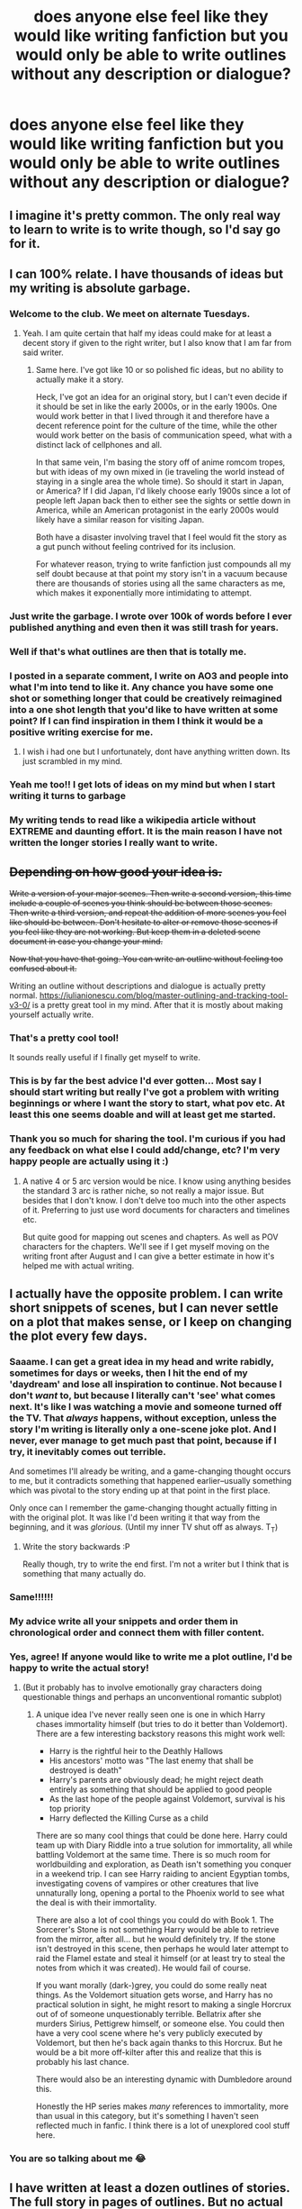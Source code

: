 #+TITLE: does anyone else feel like they would like writing fanfiction but you would only be able to write outlines without any description or dialogue?

* does anyone else feel like they would like writing fanfiction but you would only be able to write outlines without any description or dialogue?
:PROPERTIES:
:Author: adamistroubled
:Score: 497
:DateUnix: 1593249485.0
:DateShort: 2020-Jun-27
:FlairText: Discussion
:END:

** I imagine it's pretty common. The only real way to learn to write is to write though, so I'd say go for it.
:PROPERTIES:
:Author: ChasingAnna
:Score: 149
:DateUnix: 1593250226.0
:DateShort: 2020-Jun-27
:END:


** I can 100% relate. I have thousands of ideas but my writing is absolute garbage.
:PROPERTIES:
:Author: Ohm_0_
:Score: 135
:DateUnix: 1593254944.0
:DateShort: 2020-Jun-27
:END:

*** Welcome to the club. We meet on alternate Tuesdays.
:PROPERTIES:
:Author: WhosThisGeek
:Score: 37
:DateUnix: 1593284439.0
:DateShort: 2020-Jun-27
:END:

**** Yeah. I am quite certain that half my ideas could make for at least a decent story if given to the right writer, but I also know that I am far from said writer.
:PROPERTIES:
:Author: Ohm_0_
:Score: 28
:DateUnix: 1593285851.0
:DateShort: 2020-Jun-27
:END:

***** Same here. I've got like 10 or so polished fic ideas, but no ability to actually make it a story.

Heck, I've got an idea for an original story, but I can't even decide if it should be set in like the early 2000s, or in the early 1900s. One would work better in that I lived through it and therefore have a decent reference point for the culture of the time, while the other would work better on the basis of communication speed, what with a distinct lack of cellphones and all.

In that same vein, I'm basing the story off of anime romcom tropes, but with ideas of my own mixed in (ie traveling the world instead of staying in a single area the whole time). So should it start in Japan, or America? If I did Japan, I'd likely choose early 1900s since a lot of people left Japan back then to either see the sights or settle down in America, while an American protagonist in the early 2000s would likely have a similar reason for visiting Japan.

Both have a disaster involving travel that I feel would fit the story as a gut punch without feeling contrived for its inclusion.

For whatever reason, trying to write fanfiction just compounds all my self doubt because at that point my story isn't in a vacuum because there are thousands of stories using all the same characters as me, which makes it exponentially more intimidating to attempt.
:PROPERTIES:
:Author: SuperBigMac
:Score: 11
:DateUnix: 1593297367.0
:DateShort: 2020-Jun-28
:END:


*** Just write the garbage. I wrote over 100k of words before I ever published anything and even then it was still trash for years.
:PROPERTIES:
:Author: blandge
:Score: 21
:DateUnix: 1593289661.0
:DateShort: 2020-Jun-28
:END:


*** Well if that's what outlines are then that is totally me.
:PROPERTIES:
:Author: AlphaSakura7
:Score: 6
:DateUnix: 1593292203.0
:DateShort: 2020-Jun-28
:END:


*** I posted in a separate comment, I write on AO3 and people into what I'm into tend to like it. Any chance you have some one shot or something longer that could be creatively reimagined into a one shot length that you'd like to have written at some point? If I can find inspiration in them I think it would be a positive writing exercise for me.
:PROPERTIES:
:Author: VanStock1992
:Score: 4
:DateUnix: 1593310822.0
:DateShort: 2020-Jun-28
:END:

**** I wish i had one but I unfortunately, dont have anything written down. Its just scrambled in my mind.
:PROPERTIES:
:Author: Ohm_0_
:Score: 4
:DateUnix: 1593311591.0
:DateShort: 2020-Jun-28
:END:


*** Yeah me too!! I get lots of ideas on my mind but when I start writing it turns to garbage
:PROPERTIES:
:Score: 3
:DateUnix: 1593344567.0
:DateShort: 2020-Jun-28
:END:


*** My writing tends to read like a wikipedia article without EXTREME and daunting effort. It is the main reason I have not written the longer stories I really want to write.
:PROPERTIES:
:Author: KnightOfThirteen
:Score: 1
:DateUnix: 1593746815.0
:DateShort: 2020-Jul-03
:END:


** +Depending on how good your idea is.+

+Write a version of your major scenes. Then write a second version, this time include a couple of scenes you think should be between those scenes. Then write a third version, and repeat the addition of more scenes you feel like should be between. Don't hesitate to alter or remove those scenes if you feel like they are not working. But keep them in a deleted scene document in case you change your mind.+

+Now that you have that going. You can write an outline without feeling too confused about it.+

Writing an outline without descriptions and dialogue is actually pretty normal. [[https://iulianionescu.com/blog/master-outlining-and-tracking-tool-v3-0/]] is a pretty great tool in my mind. After that it is mostly about making yourself actually write.
:PROPERTIES:
:Author: RedKorss
:Score: 56
:DateUnix: 1593255377.0
:DateShort: 2020-Jun-27
:END:

*** That's a pretty cool tool!

It sounds really useful if I finally get myself to write.
:PROPERTIES:
:Author: VulpineKitsune
:Score: 3
:DateUnix: 1593273853.0
:DateShort: 2020-Jun-27
:END:


*** This is by far the best advice I'd ever gotten... Most say I should start writing but really I've got a problem with writing beginnings or where I want the story to start, what pov etc. At least this one seems doable and will at least get me started.
:PROPERTIES:
:Author: Rift-Warden
:Score: 2
:DateUnix: 1593317325.0
:DateShort: 2020-Jun-28
:END:


*** Thank you so much for sharing the tool. I'm curious if you had any feedback on what else I could add/change, etc? I'm very happy people are actually using it :)
:PROPERTIES:
:Author: iulienel
:Score: 2
:DateUnix: 1593622584.0
:DateShort: 2020-Jul-01
:END:

**** A native 4 or 5 arc version would be nice. I know using anything besides the standard 3 arc is rather niche, so not really a major issue. But besides that I don't know. I don't delve too much into the other aspects of it. Preferring to just use word documents for characters and timelines etc.

But quite good for mapping out scenes and chapters. As well as POV characters for the chapters. We'll see if I get myself moving on the writing front after August and I can give a better estimate in how it's helped me with actual writing.
:PROPERTIES:
:Author: RedKorss
:Score: 1
:DateUnix: 1593627157.0
:DateShort: 2020-Jul-01
:END:


** I actually have the opposite problem. I can write short snippets of scenes, but I can never settle on a plot that makes sense, or I keep on changing the plot every few days.
:PROPERTIES:
:Author: Feathertail11
:Score: 54
:DateUnix: 1593259207.0
:DateShort: 2020-Jun-27
:END:

*** Saaame. I can get a great idea in my head and write rabidly, sometimes for days or weeks, then I hit the end of my 'daydream' and lose all inspiration to continue. Not because I don't /want/ to, but because I literally can't 'see' what comes next. It's like I was watching a movie and someone turned off the TV. That /always/ happens, without exception, unless the story I'm writing is literally only a one-scene joke plot. And I never, ever manage to get much past that point, because if I try, it inevitably comes out terrible.

And sometimes I'll already be writing, and a game-changing thought occurs to me, but it contradicts something that happened earlier--usually something which was pivotal to the story ending up at that point in the first place.

Only once can I remember the game-changing thought actually fitting in with the original plot. It was like I'd been writing it that way from the beginning, and it was /glorious./ (Until my inner TV shut off as always. T_T)
:PROPERTIES:
:Author: Syssareth
:Score: 9
:DateUnix: 1593272746.0
:DateShort: 2020-Jun-27
:END:

**** Write the story backwards :P

Really though, try to write the end first. I'm not a writer but I think that is something that many actually do.
:PROPERTIES:
:Author: Leangeful
:Score: 1
:DateUnix: 1593302839.0
:DateShort: 2020-Jun-28
:END:


*** Same!!!!!!
:PROPERTIES:
:Author: nadsgotback
:Score: 6
:DateUnix: 1593261262.0
:DateShort: 2020-Jun-27
:END:


*** My advice write all your snippets and order them in chronological order and connect them with filler content.
:PROPERTIES:
:Author: kprasad13
:Score: 2
:DateUnix: 1593271839.0
:DateShort: 2020-Jun-27
:END:


*** Yes, agree! If anyone would like to write me a plot outline, I'd be happy to write the actual story!
:PROPERTIES:
:Author: msrawrington
:Score: 2
:DateUnix: 1593303217.0
:DateShort: 2020-Jun-28
:END:

**** (But it probably has to involve emotionally gray characters doing questionable things and perhaps an unconventional romantic subplot)
:PROPERTIES:
:Author: msrawrington
:Score: 2
:DateUnix: 1593303370.0
:DateShort: 2020-Jun-28
:END:

***** A unique idea I've never really seen one is one in which Harry chases immortality himself (but tries to do it better than Voldemort). There are a few interesting backstory reasons this might work well:

- Harry is the rightful heir to the Deathly Hallows
- His ancestors' motto was "The last enemy that shall be destroyed is death"
- Harry's parents are obviously dead; he might reject death entirely as something that should be applied to good people
- As the last hope of the people against Voldemort, survival is his top priority
- Harry deflected the Killing Curse as a child

There are so many cool things that could be done here. Harry could team up with Diary Riddle into a true solution for immortality, all while battling Voldemort at the same time. There is so much room for worldbuilding and exploration, as Death isn't something you conquer in a weekend trip. I can see Harry raiding to ancient Egyptian tombs, investigating covens of vampires or other creatures that live unnaturally long, opening a portal to the Phoenix world to see what the deal is with their immortality.

There are also a lot of cool things you could do with Book 1. The Sorcerer's Stone is not something Harry would be able to retrieve from the mirror, after all... but he would definitely try. If the stone isn't destroyed in this scene, then perhaps he would later attempt to raid the Flamel estate and steal it himself (or at least try to steal the notes from which it was created). He would fail of course.

If you want morally (dark-)grey, you could do some really neat things. As the Voldemort situation gets worse, and Harry has no practical solution in sight, he might resort to making a single Horcrux out of of someone unquestionably terrible. Bellatrix after she murders Sirius, Pettigrew himself, or someone else. You could then have a very cool scene where he's very publicly executed by Voldemort, but then he's back again thanks to this Horcrux. But he would be a bit more off-kilter after this and realize that this is probably his last chance.

There would also be an interesting dynamic with Dumbledore around this.

Honestly the HP series makes /many/ references to immortality, more than usual in this category, but it's something I haven't seen reflected much in fanfic. I think there is a lot of unexplored cool stuff here.
:PROPERTIES:
:Score: 3
:DateUnix: 1593324347.0
:DateShort: 2020-Jun-28
:END:


*** You are so talking about me 😂
:PROPERTIES:
:Author: Queen_Ares
:Score: 1
:DateUnix: 1593277013.0
:DateShort: 2020-Jun-27
:END:


** I have written at least a dozen outlines of stories. The full story in pages of outlines. But no actual story.
:PROPERTIES:
:Author: ipdipdu
:Score: 21
:DateUnix: 1593255325.0
:DateShort: 2020-Jun-27
:END:

*** This is my life. People dream of making money so they can retire; I dream of making money so I can hire ghost writers.
:PROPERTIES:
:Author: 4wallsandawindow
:Score: 15
:DateUnix: 1593267350.0
:DateShort: 2020-Jun-27
:END:


** I have the opposite problem. It's hard to come up with good ideas that haven't been written already! By idea/outline, I mean having a premise, conflict, climax, resolution... It's easy to say "what if Harry met Daphne on the Express instead of Ron", but it's hard to figure out what the conflict would be and come to an emotionally satisfying conclusion all the while providing some unique twist to make your story actually interesting.
:PROPERTIES:
:Author: SeaWeb5
:Score: 21
:DateUnix: 1593258073.0
:DateShort: 2020-Jun-27
:END:

*** There are many ideas for stories which do not require that much thought but haven't been written so far. For example, Harry asking Padma to be his yule ball date because he thought that she was Parvati from behind. Padma would probably know about the Cho thing and adjust her expectations, leading to a slightly different Yule Ball and possibly a romance down the road.

Or Harry/Lavender, either at Hogwarts (Yule Ball, comforting her after Ron left her) or afterwards (hasn't been done without bashing everyone under the sun).

If you want, I can give you a whole list of plot ideas I had which haven't been done to my knowledge.
:PROPERTIES:
:Author: Hellstrike
:Score: 5
:DateUnix: 1593264776.0
:DateShort: 2020-Jun-27
:END:

**** Both of those are just premises. Good ones, but what would the plot / conflict be?
:PROPERTIES:
:Author: SeaWeb5
:Score: 2
:DateUnix: 1593284359.0
:DateShort: 2020-Jun-27
:END:

***** Not every story needs to be a 7-year saga.

For the Padma one, it would basically be whatever you want her to be. Personally, I would make her understanding, add conflict between her and Cho and, without either really wanting it, having them develop an attraction over the evening.

For the Lavender one, well, it depends on when you set it. The obvious would be Harry comforting her, one thing leading to another and then have conflict with Ron, who suddenly is unsure about his feelings towards Hermione and Lav and feels betrayed despite telling Harry countless times that he had no further interest in Lavender.
:PROPERTIES:
:Author: Hellstrike
:Score: 1
:DateUnix: 1593300781.0
:DateShort: 2020-Jun-28
:END:


** I believe my mum wrote a fanfiction like this once? I believe it was only thoughts and dialogue, no external descriptions or something like that
:PROPERTIES:
:Author: poursomesugaronu2
:Score: 9
:DateUnix: 1593255946.0
:DateShort: 2020-Jun-27
:END:


** That's what I already do. I have a massive word document with like 500+ ideas from dozens of fandoms (most of which I know almost nothing about), however I'm never going to write them because I know I can't write well enough to do the original story/show/movie justice
:PROPERTIES:
:Author: Aquamelon008
:Score: 11
:DateUnix: 1593257178.0
:DateShort: 2020-Jun-27
:END:


** One bit of advice I was given about writing dialogue was to just write out the main points of the conversation in bullet points, almost like writing a play where its character A line, character B line and so on. And a couple of basic descriptions about what's happening. Then go back and fill in who is saying what, tweak the words to "fit" your character and add in the description around that.

So you'd start with something like this:

/Sirius couldn't believe he was free. And now he had something to ask Harry./

/-Did anyone ever tell you I'm your godfather?/

/-yes/

/- would you like to live with me?/

/- oh that would be great/

/Sirius wondered why Harry was so keen to leave his aunt's home./

So you now know the dialogue you want to write is between Sirius and Harry about moving in (yeah I've taken something v similar to PoA canon because my brain CBA to come up with something original today!) and you can tweak it to make it a "proper" writing draft:

/"Harry," began Sirius, clearing his throat awkwardly. "I don't know if anyone ever told you, but I'm your godfather."/

/"Well, I wouldn't say they told me, they never tell me anything. But yeah, I know." Harry scowled and kicked at the marbled floor of the ministry corridor. If only he had known about Sirius before. If only the man had been given a trial twelve years ago. He could have grown up with someone who, at the very least, tolerated him./

/"I know you probably won't want to, but James and Lily, that is, your mum and dad, erm, I'm not very good at this," Sirius trailed off and rubbed a hand over his gaunt face. "They wanted me to look after you if anything happened. So, if you'd like to..."/

/Harry gaped at him./

/"Leave the Dursleys? Live with a real wizard? Are you joking me? Of course I bloody want to. When can I move in?!"/

/Sirius hadn't been expecting quite as enthusiastic a response. After all, Harry barely knew him. There was clearly something else going on here, and he knew he would be having a very serious conversation with one Albus Dumbledore as soon as those papers stating his innocence were in his hands./

So once you know that you want to go from A to B to C, you sketch out the basics and then go back and fill in the gaps. There's your first draft.

Hope this helps a little.
:PROPERTIES:
:Author: Ermithecow
:Score: 9
:DateUnix: 1593280276.0
:DateShort: 2020-Jun-27
:END:

*** Well, it certainly helped me, thanks!
:PROPERTIES:
:Author: Kellar21
:Score: 3
:DateUnix: 1593322377.0
:DateShort: 2020-Jun-28
:END:


** ... my problem is the opposite. I try to write the outline, but it turns into the story before I'm done. And then I lose my train of thought and the story is a complete mess.
:PROPERTIES:
:Author: Glorgamitch
:Score: 5
:DateUnix: 1593269274.0
:DateShort: 2020-Jun-27
:END:


** ITT we have people who can write well but find plotting difficult and people who can't write for shit but think they have good ideas for plots and outlines. I say we pair up. Write a short summary of fic you want to write and your strengths: A) Plotting OR B) Writing. If you don't have a short summary, approach the people who do and offer them your services. Writing in pairs can be a good exercises and both people can learn from each other, bounce ideas off each other and maybe even motivate each other. It might not be for everyone, but some of us can finally be able to produce something, and even if it is shitty, at least we tried. Sitting on our thumbs is not going to lead us anywhere anyway.
:PROPERTIES:
:Author: dobby_thefreeelf
:Score: 3
:DateUnix: 1593272934.0
:DateShort: 2020-Jun-27
:END:

*** This'd be a really great addition to the prompt flair, or even an AutoMod monthly thread. I'd certainly upvote a meta-thread pitching it to the Admins. :)
:PROPERTIES:
:Author: Avalon1632
:Score: 3
:DateUnix: 1593274479.0
:DateShort: 2020-Jun-27
:END:

**** Trying it now. :)
:PROPERTIES:
:Author: dobby_thefreeelf
:Score: 2
:DateUnix: 1593275570.0
:DateShort: 2020-Jun-27
:END:


** i have such detailed descriptions of outlines and ideas and the second i get to actually writing it goes AHHH
:PROPERTIES:
:Author: cheezeeey
:Score: 5
:DateUnix: 1593256309.0
:DateShort: 2020-Jun-27
:END:


** I probably come up with a new idea at least every two months
:PROPERTIES:
:Author: Not0riginalUsername
:Score: 3
:DateUnix: 1593257119.0
:DateShort: 2020-Jun-27
:END:


** For me, the outline tends to be nearly 90% of the work. Once I have an idea of the story I want to write and the characters going /through/ said story, the rest is all but automatic.

It is a bit of a hurdle to put yourself past, but once you do you'll almost inevitably surprise yourself wondering why you found it such a hurdle in the first place.
:PROPERTIES:
:Author: PsiGuy60
:Score: 4
:DateUnix: 1593267106.0
:DateShort: 2020-Jun-27
:END:


** Absolutely. But that's just the untalented author in me. I could be given a topic and throw so many side bumps and expected details, so manys storylines, and even divergent paths from canon but I just don't have the skill to bind that all together with dialogue and character(s) progression.

People underestimate what it takes to author a novel, a fanfiction, or even a series.
:PROPERTIES:
:Author: EyezWideOpenz
:Score: 4
:DateUnix: 1593272000.0
:DateShort: 2020-Jun-27
:END:


** I do actually write. However I have a rule of no posting until I finish a book. This has cause situations like one ongoing series that has 4 or 5 books 99% done cause I can't write an ending I'm content with to save my life.

There's also the minor factor of I do have a finished book or two that I haven't posted because I don't want to deal with figuring out how to post.

The ending thing is probably because I can do dialogue but outlines tend to escape me.
:PROPERTIES:
:Author: Z_Man3213
:Score: 4
:DateUnix: 1593273510.0
:DateShort: 2020-Jun-27
:END:


** I'm the opposite, I'm a decent writer but I have zero ideas
:PROPERTIES:
:Author: heaters-gonna-heat
:Score: 3
:DateUnix: 1593334692.0
:DateShort: 2020-Jun-28
:END:


** Is their some kind of author bounty board to compensate the author for writing a story with provided content and details for inclusion?
:PROPERTIES:
:Author: EyezWideOpenz
:Score: 3
:DateUnix: 1593272178.0
:DateShort: 2020-Jun-27
:END:


** I do write and I loved writing fanfic while I did, but I still shelve some ideas. I have snippets and outlines and one liners and all sorts and there's no chance to write them all. So I just enjoy writing the outline and having a think about it, and then I let it go.

That said, if you enjoy writing, then do it, even just outlines. And you can practice prose in private til you're more confident, or just never share if you don't want to. It's your hobby, your rules.
:PROPERTIES:
:Author: FontChoiceMatters
:Score: 2
:DateUnix: 1593262633.0
:DateShort: 2020-Jun-27
:END:


** I think everyone starts off feeling like that, in all honesty. I certainly did, back when I started writing. The only guaranteed cure, unfortunately, is to practice and research.

Writing until you work out how you wanna write is basically the first level of being a writer. If you're struggling with that, thinking that you're just gonna be bad and comparing yourself to the Big Names in FF that you've read or published Authors you enjoy, just remember - you don't have to be as good as them. In fact, if you're just starting out, you're almost certain not to be. But even if you can't be as good as those people, you can always, always, always be as bad as them. And remember, in the 1850s, a Portuguese-English phrasebook written by a man who couldn't actually speak English got published. And then republished several decades later.

Research is where the second level comes along. Basically, read stuff you wanna emulate and google stuff to help you. Nearly every published author 'how to get better at writing' thing I've ever seen recommends reading as a big way to improve. You might've seen the Fanfiction thing about Authors and other Creators not being able to read our stuff? This is the main reason why - Authors don't wanna read something a fan has wrote and pilfer phrasing or ways of describing stuff for their own work. And regarding research, if you find that you're struggling to write descriptions, go find stories that you think do it well, or go find resource lists of how to describe things (There are pages of websites on word and phrase resources to describe different things, like eyes, or sadness, or breakfast - and the 'describingwords' resource is invaluable [link below]).

For me, a good learning resource to develop the actual techniques came from D&D - being a player and a DM really helps teach those kinds of skills. I'm not the best at them now, by any means, but I'm definitely writing better prose than when I started, so I'd recommend looking up some tutorials on DMing and how they tell stories, describe scenery, or keep battles from descending into "Roll a D20. You hit! You do six damage. Now you roll a D20, you miss. Now you roll a D20- and so on".

The third level I forgot to mention - Editing. Even if your first draft is literal shit, you can edit it into gold. :)

[[https://describingwords.io/for/eyes]]
:PROPERTIES:
:Author: Avalon1632
:Score: 2
:DateUnix: 1593274396.0
:DateShort: 2020-Jun-27
:END:


** I have always wanted to write a Harry Potter fanfiction with a super powered angry Harry centric fic but other than basic outline I get stopped after finishing one or two pages ..it feels like ideas are getting drained
:PROPERTIES:
:Author: MardGreer93
:Score: 2
:DateUnix: 1593279830.0
:DateShort: 2020-Jun-27
:END:


** This is the problem holding me back but I think I found a way around it.

I'm thinking about it like writing a textbook or connecting dots. Have a general outline of how to make the story go. Create scenes that comprise the story. Certain story beats in those scenes. And then writing the lines that connect those beats together.
:PROPERTIES:
:Author: mippo128
:Score: 2
:DateUnix: 1593292263.0
:DateShort: 2020-Jun-28
:END:


** Seriously, I have an entire HarryxAvengers crossover fic planned out in outlines, but I can't go further the first chapter. Mainly because I am self conscious about my grammar.
:PROPERTIES:
:Author: KickMyName
:Score: 2
:DateUnix: 1593315546.0
:DateShort: 2020-Jun-28
:END:

*** This! I'm also incredibly self-conscious about my grammar/language skills. I'm not a native English speaker and know I didn't pay too much attention to the grammar lessons in school all these years ago. Consequently, I probably have these huge knowledge gaps I'm not even aware of.

However. I decided to just write for fun and practice and post the stories that feel exciting after some proof-reading with Grammarly. Not everyone reading is a native speaker or grammar pro, some will notice my eventual mistakes and tolerate it while others might stop reading but at least I had fun and got a little bit better along the way :)
:PROPERTIES:
:Author: AstrantiaMajor
:Score: 2
:DateUnix: 1593344552.0
:DateShort: 2020-Jun-28
:END:


** that's what we call outlining

I wish i knew how to do it
:PROPERTIES:
:Author: Notosk
:Score: 2
:DateUnix: 1593320834.0
:DateShort: 2020-Jun-28
:END:


** I have lots of ideas but can't write so I'm helping someone with ideas and they will write it
:PROPERTIES:
:Author: Mr_Tumbleweed_dealer
:Score: 1
:DateUnix: 1593264865.0
:DateShort: 2020-Jun-27
:END:


** Yea. I usually only write what's essential for the story. When it comes to the details, I draw a blank - I can't even decide what details I should focus on, let alone what those details should be. If I force it, I just come up with something super contrived. But of course, without details, my writing ends up being rather dry.
:PROPERTIES:
:Author: Togop
:Score: 1
:DateUnix: 1593267633.0
:DateShort: 2020-Jun-27
:END:


** I do this all the time where I writes a chapter and just can't be bothered to put the rest of paper so end just outlining the rest of what I imagined then deleting it after a little while because I didn't enjoy reading a third or fourth time
:PROPERTIES:
:Author: Kingslayer629736
:Score: 1
:DateUnix: 1593269203.0
:DateShort: 2020-Jun-27
:END:


** I completely agree. I have great ideas but I'm an awful writer.
:PROPERTIES:
:Author: tsukuyogintoki
:Score: 1
:DateUnix: 1593271380.0
:DateShort: 2020-Jun-27
:END:


** Yes, this sounds like me. Although I would say dialogue and a long term sustained plot are what I struggle with.

I've had a fic in mind for 5 years but I come to the same stumbling blocks (albeit with better descriptions) every time I try to write it. Mind you, I don't start it often.
:PROPERTIES:
:Author: Luna-shovegood
:Score: 1
:DateUnix: 1593275563.0
:DateShort: 2020-Jun-27
:END:


** I have ideas but have no ability to get it to paper. Like I can see how it plays out in broad terms with some detail at certain points. First kisses and the like but getting from my head into words is impossible
:PROPERTIES:
:Author: Aniki356
:Score: 1
:DateUnix: 1593275915.0
:DateShort: 2020-Jun-27
:END:


** I have recently come to the conclusion that I am a muse without an artist. I have all these great ideas and thoughts and dialogue that pop into my head but I can't seem to make it come alive on paper.

MUSE WITH NO ARTIST. It's sad.
:PROPERTIES:
:Author: Khaleesioftheunburnt
:Score: 1
:DateUnix: 1593280193.0
:DateShort: 2020-Jun-27
:END:


** My current struggle is making my notes into something tangible. I've been keeping my poor readers waiting since February - I'm sorry, I'll update soon!
:PROPERTIES:
:Author: sackofgarbage
:Score: 1
:DateUnix: 1593280526.0
:DateShort: 2020-Jun-27
:END:


** That's me in a nutshell - too many ideas, can't write a full fic wirth anything... same problem with original stories if I'm honest, I just hit a block because I don't feel like what I've written down does the outline or original work justice
:PROPERTIES:
:Author: Cari_Farah
:Score: 1
:DateUnix: 1593282567.0
:DateShort: 2020-Jun-27
:END:


** I'm decent at ideas, character interaction, and dialogue, but my setting descriptions and pacing need work. Hard to motivate to write without anyone to read it though.
:PROPERTIES:
:Author: LordCrane
:Score: 1
:DateUnix: 1593284311.0
:DateShort: 2020-Jun-27
:END:


** Yeah, dialogue is NOT my forte
:PROPERTIES:
:Author: TheCanscandy
:Score: 1
:DateUnix: 1593286955.0
:DateShort: 2020-Jun-28
:END:


** Yep, what you need to do now is post all your ideas on this subreddit as "prompts".
:PROPERTIES:
:Author: Ch1pp
:Score: 1
:DateUnix: 1593287998.0
:DateShort: 2020-Jun-28
:END:


** My problem that I discovered many years ago is if I don't outline, I can't form a coherent story. However, once I finish the outline, I know how the story ends, and I utterly loose interest in writing it.
:PROPERTIES:
:Author: rocketsp13
:Score: 1
:DateUnix: 1593288163.0
:DateShort: 2020-Jun-28
:END:


** It's mainly how I operate, honestly. The outline isn't what gets published though so if it works for you to write a bare outline and tweak as you go along to make sure themes and plot points connect, then go for it!

My advice is, if that's how you work best then you may just want to make sure you complete the work completely before you start posting so you can go back and make sure everything winds up connecting.

My current work is an Auror casefic which makes it hard to stick to an outline 100% because you kind of have to build off of plot twists and unexpected bits that you may not have even thought of in the beginning. I actually made a detailed outline this time but still wound up cutting out scenes and adding new ones. Just get comfortable with changing directions when it makes sense.
:PROPERTIES:
:Author: Momo_Likes
:Score: 1
:DateUnix: 1593289083.0
:DateShort: 2020-Jun-28
:END:


** That's how I started. I wrote my first story in bullet points, got really into it, and decided to write it out properly. I didn't end up finishing it, but I've written a bunch of stories since then
:PROPERTIES:
:Score: 1
:DateUnix: 1593296565.0
:DateShort: 2020-Jun-28
:END:


** I don't even know what good dialogue looks like. Whenever people critique the dialogue in stories I just... Have no idea what the correct way would be.
:PROPERTIES:
:Author: tumbleweedsforever
:Score: 1
:DateUnix: 1593302019.0
:DateShort: 2020-Jun-28
:END:


** Than write those outlines. And as you start to feel more confident in your writing start filling them in more. You have to start writing to get good at writing and most writers are there own biggest critics.
:PROPERTIES:
:Author: Brilliant_Sea
:Score: 1
:DateUnix: 1593302559.0
:DateShort: 2020-Jun-28
:END:


** My #1 tip is to sit down without any written outline to stick to and write ONLY dialogue. Just the conversation. Like you are talking to yourself but you are both characters. Then add the rest later.

Also, I write fairly well on A03 for people into weird ass shit but I'd like to do something nice today/tomorrow/this week/I'm bad at schedules.

People, pop some one shot ideas or longer plots that could be summed up in a letter or address to someone else and I'll pick at least one to write for ya on A03
:PROPERTIES:
:Author: VanStock1992
:Score: 1
:DateUnix: 1593303494.0
:DateShort: 2020-Jun-28
:END:


** I can only do one shots. I'm writing a fic currently for a different fandom and it's going ok though, but dialogue is a bitch to write.
:PROPERTIES:
:Author: HairyHorux
:Score: 1
:DateUnix: 1593307033.0
:DateShort: 2020-Jun-28
:END:


** I have a list of plot bunnies with outlines mostly finished, but I can't bring myself to write for a long period of time.
:PROPERTIES:
:Author: Ryxlwyx
:Score: 1
:DateUnix: 1593311047.0
:DateShort: 2020-Jun-28
:END:


** That's actually how my first couple of fics were written. They were pretty much outlines that could have been fleshed out into longer stories with dialogue and everything but I didn't know how yet. Eventually I started getting more comfortable and figuring out how to add more descriptions and dialogue and all.

But even the outlines can be fun to read!
:PROPERTIES:
:Author: spn_willow
:Score: 1
:DateUnix: 1593314612.0
:DateShort: 2020-Jun-28
:END:


** Go for it!

I used to think like that too, but then I started writing and wrote continuously for 26 days! One chapter per day, and uploaded them without giving myself a chance to criticize myself.

That way, I got over the confidence issue, and learned through experience, writing better and better as chapter progressed!

All the best!
:PROPERTIES:
:Author: NarutoFan007
:Score: 1
:DateUnix: 1593317193.0
:DateShort: 2020-Jun-28
:END:


** Me. I usually think I have good ideas, and I'm even capable of writing some good/interesting snippets of text, but longform stories are beyond me.
:PROPERTIES:
:Author: Vercalos
:Score: 1
:DateUnix: 1593318240.0
:DateShort: 2020-Jun-28
:END:


** You guys all need writing partners. My sister is the one with the big ideas where im good at dialogue and actually writing but my ideas are kinda terrible. Together we write great stories.
:PROPERTIES:
:Author: electronicthesarus
:Score: 1
:DateUnix: 1593355481.0
:DateShort: 2020-Jun-28
:END:


** I write very bluntly, without paragraphs of description or anything. Which tends to work better with fanfiction, when set in already existing places, since readers usually know what I'm referring to and already have an image for it in their minds.

That being said... I don't write very well, either, and I have many fanfiction ideas. I've actually written a few of the many I've had, and they have gotten decent reception on [[https://ff.net][ff.net]] and AO3, even though it's been almost 2 1/2 years after I wrote a one-shot, people still want sequels. I'm just not sure what I was thinking 2 1/2 years ago, so it's going to be difficult.
:PROPERTIES:
:Author: -AC9123
:Score: 1
:DateUnix: 1593367169.0
:DateShort: 2020-Jun-28
:END:

*** I also do dialogue, but most of the time, the characters go Out Of Character. People usually don't mind if they're close enough to original. Or you can always make a tag on AO3 and hope for the best. People will read almost anything that fits their criteria.
:PROPERTIES:
:Author: -AC9123
:Score: 1
:DateUnix: 1593367232.0
:DateShort: 2020-Jun-28
:END:


** Okay this used to happen to me early on. (It still does but I would like to think I have gotten better. Hey let me live in my dreams...) I have been on fanfiction on around 10 years majorlynaa a reader but I write more often now. I have written pretty cringeworthy dialogues. All I can say that they get better with experience.

I just imagine the characters having the conversation in my head (of course I do not hear voices /avoids eye contact whilst whistling forcibly/ )and just think of what things they absolutely won't say. For instance a particular character doesn't curse because it's uncouth(it's just one example I actually think over a few points at least also including what that person is likely to say), the rest of it is my playground. (And I play like a messy baby)

I also have a tendency of using dialogues as info dumps. I am trying to master that art...
:PROPERTIES:
:Author: Bibliophile_Anya
:Score: 1
:DateUnix: 1599198586.0
:DateShort: 2020-Sep-04
:END:
